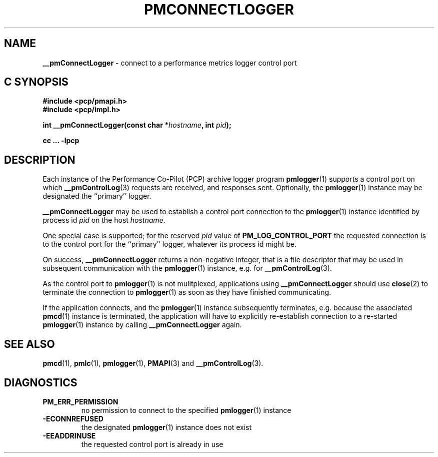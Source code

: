 '\"macro stdmacro
.\"
.\" Copyright (c) 2000-2004 Silicon Graphics, Inc.  All Rights Reserved.
.\" 
.\" This program is free software; you can redistribute it and/or modify it
.\" under the terms of the GNU General Public License as published by the
.\" Free Software Foundation; either version 2 of the License, or (at your
.\" option) any later version.
.\" 
.\" This program is distributed in the hope that it will be useful, but
.\" WITHOUT ANY WARRANTY; without even the implied warranty of MERCHANTABILITY
.\" or FITNESS FOR A PARTICULAR PURPOSE.  See the GNU General Public License
.\" for more details.
.\" 
.\"
.TH PMCONNECTLOGGER 3 "SGI" "Performance Co-Pilot"
.SH NAME
\f3__pmConnectLogger\f1 \- connect to a performance metrics logger control port
.SH "C SYNOPSIS"
.ft 3
#include <pcp/pmapi.h>
.br
#include <pcp/impl.h>
.br
.sp
int __pmConnectLogger(const char *\fIhostname\fP, int \fIpid\fP);
.sp
cc ... \-lpcp 
.ft 1
.SH DESCRIPTION
.de CW
.ie t \f(CW\\$1\fR\\$2
.el \fI\\$1\fR\\$2
..
Each instance of the Performance Co-Pilot (PCP) archive logger program
.BR pmlogger (1)
supports a control port on which
.BR __pmControlLog (3)
requests are received, and responses sent.
Optionally, the
.BR pmlogger (1)
instance may be designated the ``primary'' logger.
.PP
.B __pmConnectLogger
may be used to establish a control port connection to the
.BR pmlogger (1)
instance identified by process id
.I pid
on the host
.IR hostname .
.PP
One special case is supported; for the reserved
.I pid
value of
.B PM_LOG_CONTROL_PORT
the requested connection is to the
control port for the ``primary'' logger, whatever its process
id might be.
.PP
On success,
.B __pmConnectLogger
returns a non-negative integer, that is a file descriptor that may be used
in subsequent communication with the
.BR pmlogger (1)
instance, e.g. for
.BR __pmControlLog (3).
.PP
As the control port to
.BR pmlogger (1)
is not mulitplexed, applications using
.B __pmConnectLogger
should use
.BR close (2)
to terminate the connection to
.BR pmlogger (1)
as soon as they have finished communicating.
.PP
If the application connects, and the
.BR pmlogger (1)
instance subsequently terminates, e.g. \c
because the associated
.BR pmcd (1)
instance is terminated, the application will have to explicitly
re-establish connection to a re-started
.BR pmlogger (1)
instance by calling
.B __pmConnectLogger
again.
.SH SEE ALSO
.BR pmcd (1),
.BR pmlc (1),
.BR pmlogger (1),
.BR PMAPI (3)
and
.BR __pmControlLog (3).
.SH DIAGNOSTICS
.IP \f3PM_ERR_PERMISSION\f1
no permission to connect to the specified
.BR pmlogger (1)
instance
.IP \f3\-ECONNREFUSED\f1
the designated
.BR pmlogger (1)
instance does not exist
.IP \f3\-EEADDRINUSE\f1
the requested control port is already in use
